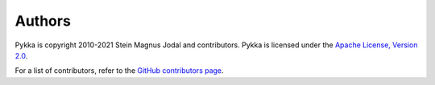 .. _authors:

*******
Authors
*******

Pykka is copyright 2010-2021 Stein Magnus Jodal and contributors. Pykka is
licensed under the `Apache License, Version 2.0
<http://www.apache.org/licenses/LICENSE-2.0>`_.

For a list of contributors, refer to the `GitHub contributors page
<https://github.com/jodal/pykka/graphs/contributors>`_.
